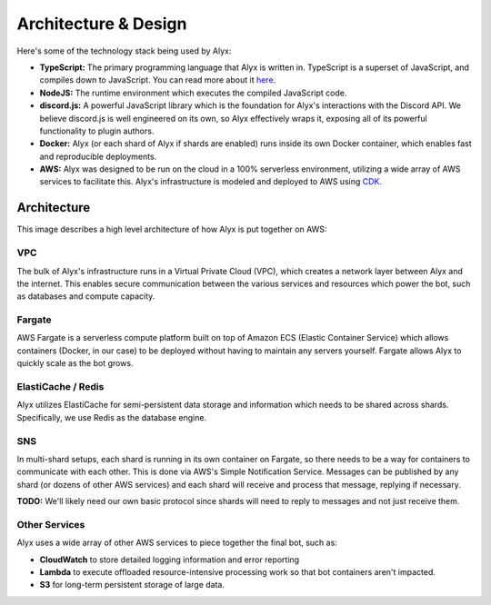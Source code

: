 Architecture & Design
=====================

Here's some of the technology stack being used by Alyx:

* **TypeScript:** The primary programming language that Alyx is written in. TypeScript is a superset of JavaScript, and compiles down to JavaScript. You can read more about it here_.
* **NodeJS:** The runtime environment which executes the compiled JavaScript code.
* **discord.js:** A powerful JavaScript library which is the foundation for Alyx's interactions with the Discord API. We believe discord.js is well engineered on its own, so Alyx effectively wraps it, exposing all of its powerful functionality to plugin authors.
* **Docker:** Alyx (or each shard of Alyx if shards are enabled) runs inside its own Docker container, which enables fast and reproducible deployments.
* **AWS:** Alyx was designed to be run on the cloud in a 100% serverless environment, utilizing a wide array of AWS services to facilitate this. Alyx's infrastructure is modeled and deployed to AWS using CDK_.

Architecture
^^^^^^^^^^^^

This image describes a high level architecture of how Alyx is put together on AWS:

.. image:: ../assets/img/aws_arch.png

VPC
---

The bulk of Alyx's infrastructure runs in a Virtual Private Cloud (VPC), which creates a
network layer between Alyx and the internet. This enables secure communication between
the various services and resources which power the bot, such as databases and compute capacity.

Fargate
-------

AWS Fargate is a serverless compute platform built on top of Amazon ECS (Elastic Container Service)
which allows containers (Docker, in our case) to be deployed without having to maintain
any servers yourself. Fargate allows Alyx to quickly scale as the bot grows.

ElastiCache / Redis
-------------------

Alyx utilizes ElastiCache for semi-persistent data storage and information which needs
to be shared across shards. Specifically, we use Redis as the database engine.

SNS
---

In multi-shard setups, each shard is running in its own container on Fargate, so there needs
to be a way for containers to communicate with each other. This is done via AWS's Simple Notification
Service. Messages can be published by any shard (or dozens of other AWS services) and each shard
will receive and process that message, replying if necessary.

**TODO:** We'll likely need our own basic protocol since shards will need to reply to messages
and not just receive them.

Other Services
--------------

Alyx uses a wide array of other AWS services to piece together the final bot, such as:

* **CloudWatch** to store detailed logging information and error reporting
* **Lambda** to execute offloaded resource-intensive processing work so that bot containers aren't impacted.
* **S3** for long-term persistent storage of large data.

.. _here: https://typescriptlang.org
.. _discord.js: https://discord.js.org
.. _CDK: https://aws.amazon.com/cdk/
